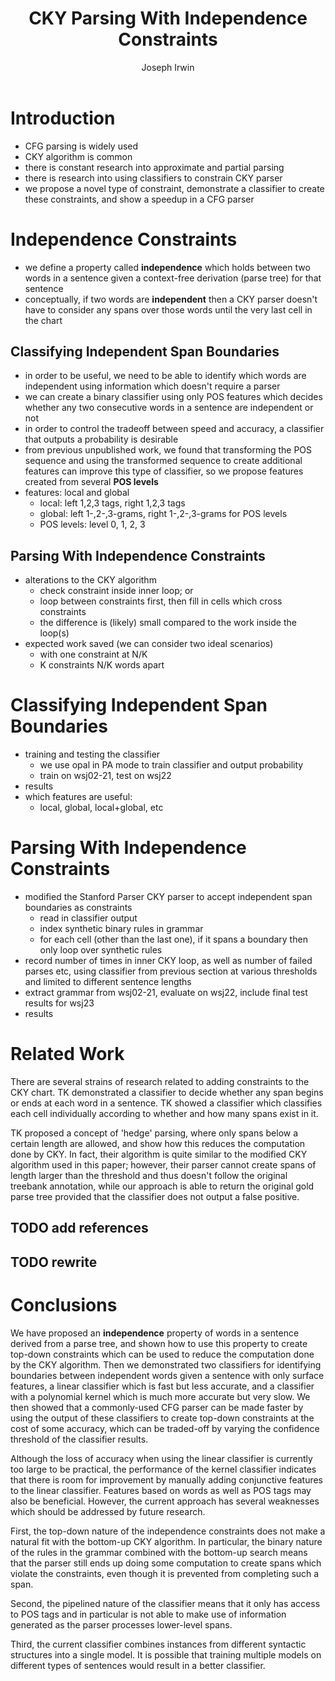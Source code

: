 #+title: CKY Parsing With Independence Constraints
#+author: Joseph Irwin
#+OPTIONS: H:2 toc:nil _:{}
#+LATEX_CLASS: acl2015
#+LATEX_HEADER: \usepackage{forest}
#+LATEX_HEADER: \DeclareMathOperator*{\argmin}{arg\,min}
#+LATEX_HEADER: \DeclareMathOperator*{\argmax}{arg\,max}
#+LaTeX_HEADER: \newcommand{\BigO}[1]{\ensuremath{\operatorname{O}\bigl(#1\bigr)}}

# file:paper.pdf

#+BEGIN_LaTeX
\begin{abstract}
We propose a novel property of words in a sentence, derived from a
context-free derivation, and show how this property can be used to
reduce the computation done by the CKY algorithm. We demonstrate a
classifier which can be used to identify boundaries between
independent words in a sentence using only surface features, and show
that it can be used to speed up a CFG parser.
\end{abstract}
#+END_LaTeX

* Introduction

- CFG parsing is widely used
- CKY algorithm is common
- there is constant research into approximate and partial parsing
- there is research into using classifiers to constrain CKY parser
- we propose a novel type of constraint, demonstrate a classifier to
  create these constraints, and show a speedup in a CFG parser

* Independence Constraints

- we define a property called *independence* which holds between two
  words in a sentence given a context-free derivation (parse tree) for
  that sentence
- conceptually, if two words are *independent* then a CKY parser
  doesn't have to consider any spans over those words until the very
  last cell in the chart

** Classifying Independent Span Boundaries
- in order to be useful, we need to be able to identify which words
  are independent using information which doesn't require a parser
- we can create a binary classifier using only POS features which decides
  whether any two consecutive words in a sentence are independent or not
- in order to control the tradeoff between speed and accuracy, a
  classifier that outputs a probability is desirable
- from previous unpublished work, we found that transforming the POS
  sequence and using the transformed sequence to create additional
  features can improve this type of classifier, so we propose features
  created from several *POS levels*
- features: local and global
  - local: left 1,2,3 tags, right 1,2,3 tags
  - global: left 1-,2-,3-grams, right 1-,2-,3-grams for POS levels
  - POS levels: level 0, 1, 2, 3
  
** Parsing With Independence Constraints
- alterations to the CKY algorithm
  - check constraint inside inner loop; or
  - loop between constraints first, then fill in cells which cross constraints
  - the difference is (likely) small compared to the work inside the
    loop(s)
- expected work saved (we can consider two ideal scenarios)
  - with one constraint at N/K
  - K constraints N/K words apart

* Classifying Independent Span Boundaries
- training and testing the classifier
  - we use opal in PA mode to train classifier and output probability
  - train on wsj02-21, test on wsj22
- results
- which features are useful:
  - local, global, local+global, etc

* Parsing With Independence Constraints
- modified the Stanford Parser CKY parser to accept independent span
  boundaries as constraints
  - read in classifier output
  - index synthetic binary rules in grammar
  - for each cell (other than the last one), if it spans a boundary
    then only loop over synthetic rules
- record number of times in inner CKY loop, as well as number of
  failed parses etc, using classifier from previous section at various
  thresholds and limited to different sentence lengths
- extract grammar from wsj02-21, evaluate on wsj22, include final test
  results for wsj23
- results

* Related Work

There are several strains of research related to adding constraints to
the CKY chart. TK demonstrated a classifier to decide whether any span
begins or ends at each word in a sentence. TK showed a classifier
which classifies each cell individually according to whether and how
many spans exist in it.

TK proposed a concept of 'hedge' parsing, where only spans below a
certain length are allowed, and show how this reduces the computation
done by CKY. In fact, their algorithm is quite similar to the modified
CKY algorithm used in this paper; however, their parser cannot create
spans of length larger than the threshold and thus doesn't follow the
original treebank annotation, while our approach is able to return the
original gold parse tree provided that the classifier does not output
a false positive.

** TODO add references
** TODO rewrite

* Conclusions

We have proposed an *independence* property of words in a sentence
derived from a parse tree, and shown how to use this property to
create top-down constraints which can be used to reduce the
computation done by the CKY algorithm. Then we demonstrated two
classifiers for identifying boundaries between independent words given
a sentence with only surface features, a linear classifier which is
fast but less accurate, and a classifier with a polynomial kernel
which is much more accurate but very slow. We then showed that a
commonly-used CFG parser can be made faster by using the output of
these classifiers to create top-down constraints at the cost of some
accuracy, which can be traded-off by varying the confidence threshold
of the classifier results.

Although the loss of accuracy when using the linear classifier is
currently too large to be practical, the performance of the kernel
classifier indicates that there is room for improvement by manually
adding conjunctive features to the linear classifier. Features based
on words as well as POS tags may also be beneficial. However, the
current approach has several weaknesses which should be addressed by
future research.

First, the top-down nature of the independence constraints does not
make a natural fit with the bottom-up CKY algorithm. In particular,
the binary nature of the rules in the grammar combined with the
bottom-up search means that the parser still ends up doing some
computation to create spans which violate the constraints, even though
it is prevented from completing such a span.

Second, the pipelined nature of the classifier means that it only has
access to POS tags and in particular is not able to make use of
information generated as the parser processes lower-level spans.

Third, the current classifier combines instances from different
syntactic structures into a single model. It is possible that training
multiple models on different types of sentences would result in a
better classifier.
